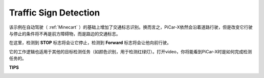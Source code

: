 Traffic Sign Detection
===============================

该示例在自动驾驶（ :ref:`Minecart` ）的基础上增加了交通标志识别。换而言之，PiCar-X依然会沿着道路行驶，但是改变它行驶与停止的条件将不再是前方障碍物，而是路边的交通标志。

在这里，检测到 **STOP** 标志将会让它停止，检测到 **Forward** 标志将会让他向前行驶。

它的工作逻辑也适用于其他的目标检测任务（如颜色识别，用于检测红绿灯）。打开video，你将能看到PiCar-X时是如何完成检测任务的。

**TIPS**

.. image:: img/block/sp210513_101526.png

.. image:: img/block/sp210513_110948.png

.. image:: img/block/sp210512_171425.png

.. image:: img/block/sp210512_171454.png
